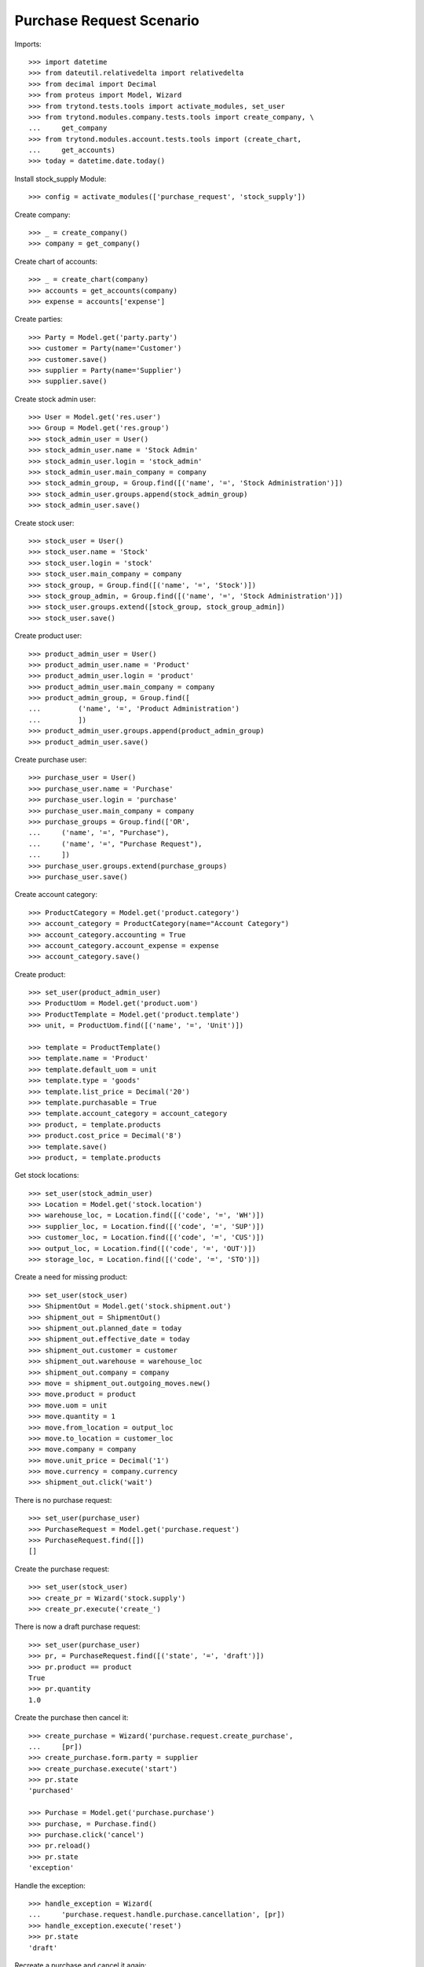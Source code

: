 =========================
Purchase Request Scenario
=========================

Imports::

    >>> import datetime
    >>> from dateutil.relativedelta import relativedelta
    >>> from decimal import Decimal
    >>> from proteus import Model, Wizard
    >>> from trytond.tests.tools import activate_modules, set_user
    >>> from trytond.modules.company.tests.tools import create_company, \
    ...     get_company
    >>> from trytond.modules.account.tests.tools import (create_chart,
    ...     get_accounts)
    >>> today = datetime.date.today()

Install stock_supply Module::

    >>> config = activate_modules(['purchase_request', 'stock_supply'])

Create company::

    >>> _ = create_company()
    >>> company = get_company()

Create chart of accounts::

    >>> _ = create_chart(company)
    >>> accounts = get_accounts(company)
    >>> expense = accounts['expense']

Create parties::

    >>> Party = Model.get('party.party')
    >>> customer = Party(name='Customer')
    >>> customer.save()
    >>> supplier = Party(name='Supplier')
    >>> supplier.save()

Create stock admin user::

    >>> User = Model.get('res.user')
    >>> Group = Model.get('res.group')
    >>> stock_admin_user = User()
    >>> stock_admin_user.name = 'Stock Admin'
    >>> stock_admin_user.login = 'stock_admin'
    >>> stock_admin_user.main_company = company
    >>> stock_admin_group, = Group.find([('name', '=', 'Stock Administration')])
    >>> stock_admin_user.groups.append(stock_admin_group)
    >>> stock_admin_user.save()

Create stock user::

    >>> stock_user = User()
    >>> stock_user.name = 'Stock'
    >>> stock_user.login = 'stock'
    >>> stock_user.main_company = company
    >>> stock_group, = Group.find([('name', '=', 'Stock')])
    >>> stock_group_admin, = Group.find([('name', '=', 'Stock Administration')])
    >>> stock_user.groups.extend([stock_group, stock_group_admin])
    >>> stock_user.save()

Create product user::

    >>> product_admin_user = User()
    >>> product_admin_user.name = 'Product'
    >>> product_admin_user.login = 'product'
    >>> product_admin_user.main_company = company
    >>> product_admin_group, = Group.find([
    ...         ('name', '=', 'Product Administration')
    ...         ])
    >>> product_admin_user.groups.append(product_admin_group)
    >>> product_admin_user.save()

Create purchase user::

    >>> purchase_user = User()
    >>> purchase_user.name = 'Purchase'
    >>> purchase_user.login = 'purchase'
    >>> purchase_user.main_company = company
    >>> purchase_groups = Group.find(['OR',
    ...     ('name', '=', "Purchase"),
    ...     ('name', '=', "Purchase Request"),
    ...     ])
    >>> purchase_user.groups.extend(purchase_groups)
    >>> purchase_user.save()

Create account category::

    >>> ProductCategory = Model.get('product.category')
    >>> account_category = ProductCategory(name="Account Category")
    >>> account_category.accounting = True
    >>> account_category.account_expense = expense
    >>> account_category.save()

Create product::

    >>> set_user(product_admin_user)
    >>> ProductUom = Model.get('product.uom')
    >>> ProductTemplate = Model.get('product.template')
    >>> unit, = ProductUom.find([('name', '=', 'Unit')])

    >>> template = ProductTemplate()
    >>> template.name = 'Product'
    >>> template.default_uom = unit
    >>> template.type = 'goods'
    >>> template.list_price = Decimal('20')
    >>> template.purchasable = True
    >>> template.account_category = account_category
    >>> product, = template.products
    >>> product.cost_price = Decimal('8')
    >>> template.save()
    >>> product, = template.products

Get stock locations::

    >>> set_user(stock_admin_user)
    >>> Location = Model.get('stock.location')
    >>> warehouse_loc, = Location.find([('code', '=', 'WH')])
    >>> supplier_loc, = Location.find([('code', '=', 'SUP')])
    >>> customer_loc, = Location.find([('code', '=', 'CUS')])
    >>> output_loc, = Location.find([('code', '=', 'OUT')])
    >>> storage_loc, = Location.find([('code', '=', 'STO')])

Create a need for missing product::

    >>> set_user(stock_user)
    >>> ShipmentOut = Model.get('stock.shipment.out')
    >>> shipment_out = ShipmentOut()
    >>> shipment_out.planned_date = today
    >>> shipment_out.effective_date = today
    >>> shipment_out.customer = customer
    >>> shipment_out.warehouse = warehouse_loc
    >>> shipment_out.company = company
    >>> move = shipment_out.outgoing_moves.new()
    >>> move.product = product
    >>> move.uom = unit
    >>> move.quantity = 1
    >>> move.from_location = output_loc
    >>> move.to_location = customer_loc
    >>> move.company = company
    >>> move.unit_price = Decimal('1')
    >>> move.currency = company.currency
    >>> shipment_out.click('wait')

There is no purchase request::

    >>> set_user(purchase_user)
    >>> PurchaseRequest = Model.get('purchase.request')
    >>> PurchaseRequest.find([])
    []

Create the purchase request::

    >>> set_user(stock_user)
    >>> create_pr = Wizard('stock.supply')
    >>> create_pr.execute('create_')

There is now a draft purchase request::

    >>> set_user(purchase_user)
    >>> pr, = PurchaseRequest.find([('state', '=', 'draft')])
    >>> pr.product == product
    True
    >>> pr.quantity
    1.0

Create the purchase then cancel it::

    >>> create_purchase = Wizard('purchase.request.create_purchase',
    ...     [pr])
    >>> create_purchase.form.party = supplier
    >>> create_purchase.execute('start')
    >>> pr.state
    'purchased'

    >>> Purchase = Model.get('purchase.purchase')
    >>> purchase, = Purchase.find()
    >>> purchase.click('cancel')
    >>> pr.reload()
    >>> pr.state
    'exception'

Handle the exception::

    >>> handle_exception = Wizard(
    ...     'purchase.request.handle.purchase.cancellation', [pr])
    >>> handle_exception.execute('reset')
    >>> pr.state
    'draft'

Recreate a purchase and cancel it again::

    >>> create_purchase = Wizard('purchase.request.create_purchase',
    ...     [pr])
    >>> pr.state
    'purchased'

    >>> purchase, = Purchase.find([('state', '=', 'draft')])
    >>> purchase.click('cancel')
    >>> pr.reload()
    >>> pr.state
    'exception'

Handle again the exception::

    >>> handle_exception = Wizard(
    ...     'purchase.request.handle.purchase.cancellation', [pr])
    >>> handle_exception.execute('cancel_request')
    >>> pr.state
    'cancel'

Re-create the purchase request::

    >>> set_user(stock_user)
    >>> create_pr = Wizard('stock.supply')
    >>> create_pr.execute('create_')

Create a second purchase request manually::

    >>> set_user(1)  # admin
    >>> pr_id, = PurchaseRequest.create([{
    ...             'product': product.id,
    ...             'quantity': 1,
    ...             'uom': unit,
    ...             'warehouse': warehouse_loc.id,
    ...             'origin': 'stock.order_point,-1',
    ...             'company': company.id,
    ...             }], config.context)
    >>> pr = PurchaseRequest(pr_id)

There is now 2 draft purchase requests::

    >>> set_user(purchase_user)
    >>> prs = PurchaseRequest.find([('state', '=', 'draft')])
    >>> len(prs)
    2

Create the purchase with a unique line::

    >>> create_purchase = Wizard('purchase.request.create_purchase', prs)
    >>> create_purchase.form.party = supplier
    >>> create_purchase.execute('start')
    >>> pr.state
    'purchased'

    >>> Purchase = Model.get('purchase.purchase')
    >>> purchase, = Purchase.find([('state', '=', 'draft')])
    >>> len(purchase.lines)
    1
    >>> line, = purchase.lines
    >>> line.product == product
    True
    >>> line.quantity
    2.0
    >>> line.unit == unit
    True

Create a purchase request without product::

    >>> set_user(1)  # admin
    >>> pr_id, = PurchaseRequest.create([{
    ...             'description': "Custom product",
    ...             'quantity': 1,
    ...             'origin': 'stock.order_point,-1',
    ...             'company': company.id,
    ...             }], config.context)
    >>> pr = PurchaseRequest(pr_id)
    >>> pr.save()

Create the purchase without product::

    >>> create_purchase = Wizard('purchase.request.create_purchase', [pr])
    >>> create_purchase.form.party = supplier
    >>> create_purchase.execute('start')
    >>> pr.state
    'purchased'

    >>> pr.purchase_line.product
    >>> pr.purchase_line.description
    'Custom product'
    >>> pr.purchase_line.quantity
    1.0
    >>> pr.purchase_line.unit
    >>> pr.purchase_line.unit_price
    Decimal('0.0000')

It's not possible to delete a purchase linked to a purchase_request::

    >>> pr.purchase_line.purchase.delete()  # doctest: +IGNORE_EXCEPTION_DETAIL
    Traceback (most recent call last):
        ...
    AccessError: ...
